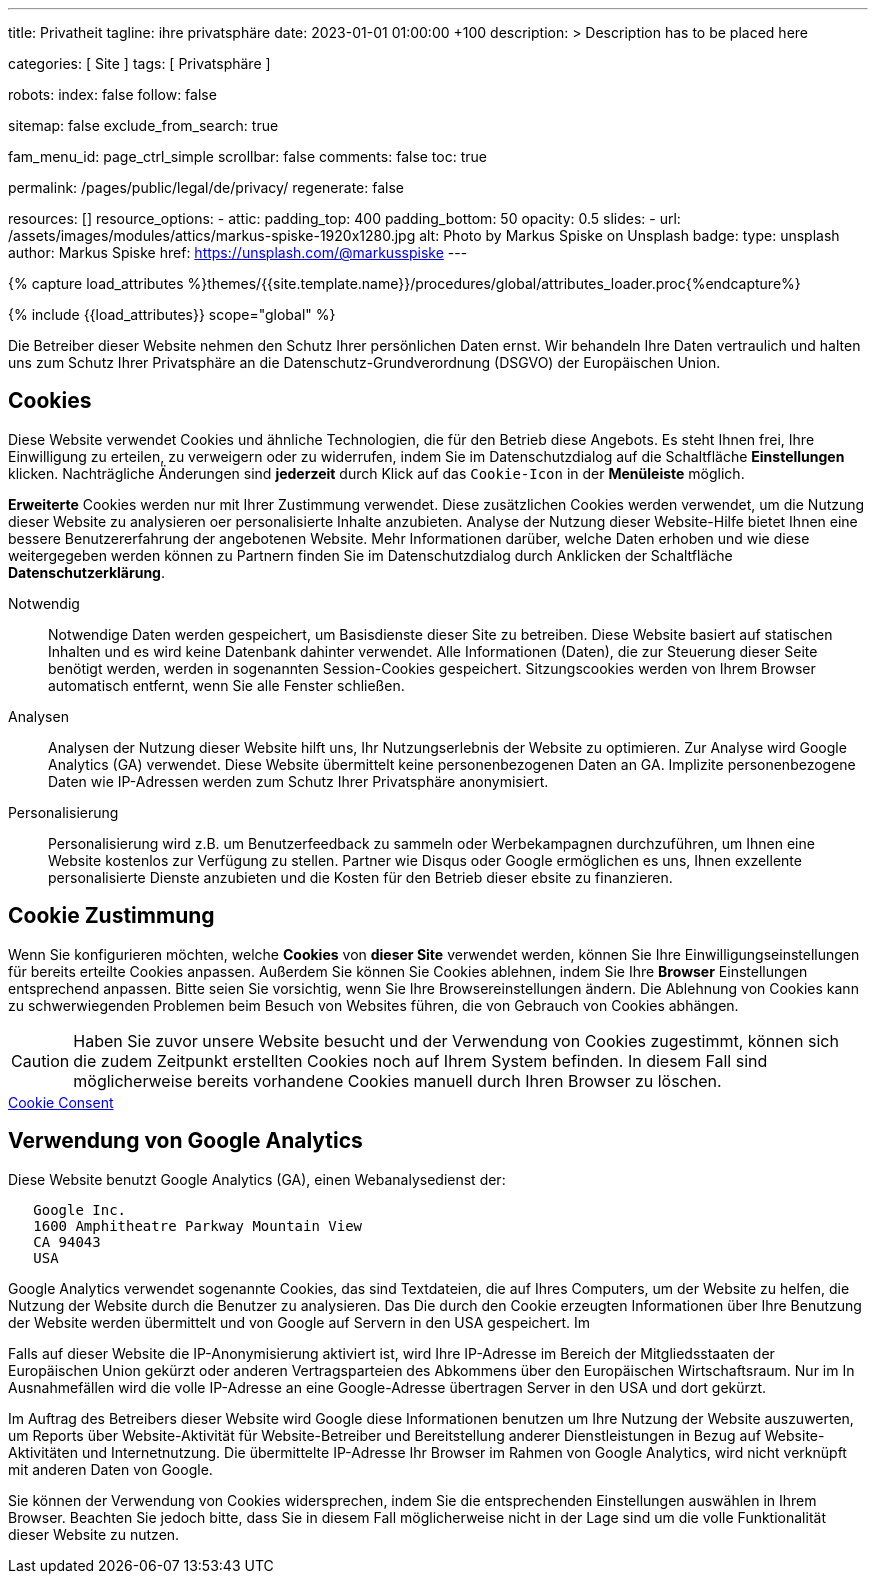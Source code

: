 ---
title:                                  Privatheit
tagline:                                ihre privatsphäre
date:                                   2023-01-01 01:00:00 +100
description: >
                                        Description has to be placed here

categories:                             [ Site ]
tags:                                   [ Privatsphäre ]

robots:
  index:                                false
  follow:                               false

sitemap:                                false
exclude_from_search:                    true

fam_menu_id:                            page_ctrl_simple
scrollbar:                              false
comments:                               false
toc:                                    true

permalink:                              /pages/public/legal/de/privacy/
regenerate:                             false

resources:                              []
resource_options:
  - attic:
      padding_top:                      400
      padding_bottom:                   50
      opacity:                          0.5
      slides:
        - url:                          /assets/images/modules/attics/markus-spiske-1920x1280.jpg
          alt:                          Photo by Markus Spiske on Unsplash
          badge:
            type:                       unsplash
            author:                     Markus Spiske
            href:                       https://unsplash.com/@markusspiske
---

// Page Initializer
// =============================================================================
// Enable the Liquid Preprocessor
:page-liquid:

// Set (local) page attributes here
// -----------------------------------------------------------------------------
// :page--attr:                         <attr-value>
:legal-warning:                         false

// Attribute settings for section control
//
:cookies:                               true
:cookie-consent:                        true
:logs-files:                            false
:google-analytics:                      true
:facebook:                              false
:twitter:                               false
:instagram:                             false
:youtube:                               false

//  Load Liquid procedures
// -----------------------------------------------------------------------------
{% capture load_attributes %}themes/{{site.template.name}}/procedures/global/attributes_loader.proc{%endcapture%}

// Load page attributes
// -----------------------------------------------------------------------------
{% include {{load_attributes}} scope="global" %}


// Page content
// ~~~~~~~~~~~~~~~~~~~~~~~~~~~~~~~~~~~~~~~~~~~~~~~~~~~~~~~~~~~~~~~~~~~~~~~~~~~~~

ifeval::[{legal-warning} == true]
WARNING: This document *does not* constitute any *legal advice*. It is
highly recommended to verify legal aspects and implications.
endif::[]

// Include sub-documents
// -----------------------------------------------------------------------------

Die Betreiber dieser Website nehmen den Schutz Ihrer persönlichen Daten ernst.
Wir behandeln Ihre Daten vertraulich und halten uns zum Schutz Ihrer
Privatsphäre an die Datenschutz-Grundverordnung (DSGVO) der Europäischen Union.

ifeval::[{cookies} == true]
== Cookies

Diese Website verwendet Cookies und ähnliche Technologien, die für den Betrieb
diese Angebots. Es steht Ihnen frei, Ihre Einwilligung zu erteilen, zu
verweigern oder zu widerrufen, indem Sie im Datenschutzdialog auf
die Schaltfläche *Einstellungen* klicken. Nachträgliche Änderungen sind
*jederzeit* durch Klick auf das `Cookie-Icon` in der *Menüleiste* möglich.

*Erweiterte* Cookies werden nur mit Ihrer Zustimmung verwendet. Diese
zusätzlichen Cookies werden verwendet, um die Nutzung dieser Website zu
analysieren oer personalisierte Inhalte anzubieten. Analyse der Nutzung dieser
Website-Hilfe bietet Ihnen eine bessere Benutzererfahrung der angebotenen
Website. Mehr Informationen darüber, welche Daten erhoben und wie diese
weitergegeben werden können zu Partnern finden Sie im Datenschutzdialog durch
Anklicken der Schaltfläche *Datenschutzerklärung*.

Notwendig::
Notwendige Daten werden gespeichert, um Basisdienste dieser Site zu betreiben.
Diese Website basiert auf statischen Inhalten und es wird keine Datenbank
dahinter verwendet. Alle Informationen (Daten), die zur Steuerung dieser Seite
benötigt werden, werden in sogenannten Session-Cookies gespeichert.
Sitzungscookies werden von Ihrem Browser automatisch entfernt, wenn Sie alle
Fenster schließen.

Analysen::
Analysen der Nutzung dieser Website hilft uns, Ihr Nutzungserlebnis der Website
zu optimieren. Zur Analyse wird Google Analytics (GA) verwendet. Diese Website
übermittelt keine personenbezogenen Daten an GA. Implizite personenbezogene
Daten wie IP-Adressen werden zum Schutz Ihrer Privatsphäre anonymisiert.

Personalisierung::
Personalisierung wird z.B. um Benutzerfeedback zu sammeln oder Werbekampagnen
durchzuführen, um Ihnen eine Website kostenlos zur Verfügung zu stellen.
Partner wie Disqus oder Google ermöglichen es uns, Ihnen exzellente
personalisierte Dienste anzubieten und die Kosten für den Betrieb dieser
ebsite zu finanzieren.
endif::[]


ifeval::[{cookie-consent} == true]
== Cookie Zustimmung

Wenn Sie konfigurieren möchten, welche *Cookies* von *dieser Site* verwendet
werden, können Sie Ihre Einwilligungseinstellungen für bereits erteilte Cookies
anpassen. Außerdem Sie können Sie Cookies ablehnen, indem Sie Ihre *Browser*
Einstellungen entsprechend anpassen. Bitte seien Sie vorsichtig, wenn Sie Ihre
Browsereinstellungen ändern. Die Ablehnung von Cookies kann zu schwerwiegenden
Problemen beim Besuch von Websites führen, die von Gebrauch von Cookies
abhängen.

CAUTION: Haben Sie zuvor unsere Website besucht und der Verwendung
von Cookies zugestimmt, können sich die zudem Zeitpunkt erstellten Cookies noch
auf Ihrem System befinden. In diesem Fall sind möglicherweise bereits
vorhandene Cookies manuell durch Ihren Browser zu löschen.

++++
<div class="mt-4 mb-3">
  <a  href="javascript:j1.cookieConsent.showDialog()"
      class="btn btn-primary btn-lg btn-block btn-raised btn-flex mb-3"
      aria-label="Cookie Consent"
      style="min-width: 25rem">
      <i class="mdi mdi-cookie mdi-2x mr-2"></i>
      Cookie Consent
  </a>
</div>
++++
endif::[]

ifeval::[{logs-files} == true]
== Log files

Wir sammeln bestimmte Informationen automatisch von unseren Webservern und
speichern sie in Protokolldateien. Diese Informationen können Internet Protocol
(IP)-Adressen, Browsertyp, Internet Service Provider (ISP), Verweis- und
Ausstiegsseiten, Betrieb System-, Zeitstempel und/oder Clickstream-Daten.

Diese sind

* Browsertyp und -Version
* Betriebssystem
* Referrer-URL
* Hostname
* Zeitstempel der Seitenaufrufe

Wir können diese Protokollinformationen mit anderen Informationen kombinieren.
Wir tun dies, um die von uns angebotenen Dienstleistungen zu verbessern, um das
Marketing zu verbessern. Wir verwenden Speicherverfahren wie *Local Storage*,
um Inhaltsinformationen und Präferenzen speichern.
endif::[]

ifeval::[{google-analytics} == true]
== Verwendung von Google Analytics

Diese Website benutzt Google Analytics (GA), einen Webanalysedienst der:

----
   Google Inc.
   1600 Amphitheatre Parkway Mountain View
   CA 94043
   USA
----

Google Analytics verwendet sogenannte Cookies, das sind Textdateien, die auf
Ihres Computers, um der Website zu helfen, die Nutzung der Website durch die
Benutzer zu analysieren. Das Die durch den Cookie erzeugten Informationen
über Ihre Benutzung der Website werden übermittelt und von Google auf Servern
in den USA gespeichert. Im

Falls auf dieser Website die IP-Anonymisierung aktiviert ist, wird Ihre
IP-Adresse im Bereich der Mitgliedsstaaten der Europäischen Union gekürzt oder
anderen Vertragsparteien des Abkommens über den Europäischen Wirtschaftsraum.
Nur im In Ausnahmefällen wird die volle IP-Adresse an eine Google-Adresse
übertragen Server in den USA und dort gekürzt.

Im Auftrag des Betreibers dieser Website wird Google diese Informationen
benutzen um Ihre Nutzung der Website auszuwerten, um Reports über
Website-Aktivität für Website-Betreiber und Bereitstellung anderer
Dienstleistungen in Bezug auf Website-Aktivitäten und Internetnutzung. Die
übermittelte IP-Adresse Ihr Browser im Rahmen von Google Analytics, wird
nicht verknüpft mit anderen Daten von Google.

Sie können der Verwendung von Cookies widersprechen, indem Sie die
entsprechenden Einstellungen auswählen in Ihrem Browser. Beachten Sie jedoch
bitte, dass Sie in diesem Fall möglicherweise nicht in der Lage sind
um die volle Funktionalität dieser Website zu nutzen.

endif::[]

ifeval::[{facebook} == true]
== Verwendung von Facebook Plug-ins

We have integrated plug-ins (Like-Button) by the social network *Facebook*,
provided by:

----
  Facebook Inc.
  1 Hacker Way
  Menlo Park
  California 94025
  USA
----

into our website.

When you visit our website, the plug-in will establish a direct connection
between your browser and the Facebook server. Thereby Facebook will be informed
about your visit on our website with your IP address. If you click the Facebook
"Like" button while you are logged into your Facebook account, you can link
the contents of our website to your Facebook profile. Facebook can thereby
associate your visit to our website with your user account.

We would like to point out that, as the website provider, we possess no
knowledge of the contents of the transmitted data or its use by Facebook. You
can find further information on this topic in the Facebook privacy policy at
link:{url-facebook--privacy-policy-en}[Privacy Police, {browser-window--new}].
If you do not want Facebook to be able to associate your visit to our website
with your Facebook user account, please log out of your Facebook account
before visiting our website.
endif::[]

ifeval::[{twitter} == true]
== Verwendung von Twitter

We have integrated functions by the service provider Twitter into our website.
These functions are offered by:

----
  Twitter Inc.
  1355 Market Street
  Suite 900, San Francisco
  CA 94103
  USA
----

When using Twitter and the "re-tweet" function, the websites you have visited
will be linked to your Twitter account and made available to other users.
Data will also be transmitted to Twitter.

We would like to point out that as provider of the website we possess no
knowledge of the contents of the data transmitted or its use by Twitter.
You can find further information on this topic in the Twitter privacy
policy at link:{url-twitter--privacy-en}[Privacy Police, {browser-window--new}].
You can change your Twitter privacy
settings in your account settings at
link:{url-twitter--login}[Login, {browser-window--new}].
endif::[]

ifeval::[{instagram} == true]
== Verwendung von Instagram

Auf unseren Seiten sind Funktionen des Dienstes Instagram eingebunden. Diese
Funktionen werden angeboten durch die

----
  Instagram Inc.
  1601 Willow Road
  Menlo Park
  CA 94025
  USA
----

integriert. Wenn Sie in Ihrem Instagram Account eingeloggt sind können Sie
durch Anklicken des *Instagram Buttons* die Inhalte unserer Seiten mit
Ihrem *Instagram Profil* verlinken. Dadurch kann Instagram den Besuch unserer
Seiten Ihrem Benutzerkonto zuordnen. Wir weisen darauf hin, dass wir als
Anbieter der Seiten keine Kenntnis vom Inhalt der übermittelten Daten sowie
deren Nutzung durch Instagram erhalten.

Weitere Informationen hierzu finden Sie in der
link:{url-instagram--privacy-policy}[Privacy Police Instagram, {browser-window--new}].
endif::[]

ifeval::[{youtube} == true]
== Verwendung von YouTube

We have integrated functions by the service provider *YouTube* into our
website on selected pages. These functions are offered by:

----
  YouTube LLC,
  901 Cherry Ave San Bruno
  CA 94066
  USA
----

If you use one of our pages equipped with a *YouTube plugin* visit, a
connection to the YouTube servers is established. There the YouTube server
is informed which of our pages you have visited.

If you are logged into your YouTube account, you enable YouTube to assign
your surfing behavior directly to your personal profile. You can prevent this
by logging out of your YouTube account.

Further information on the handling of user data can be found in the
link:{url-google--privacy-policy-en}[Privacy Police Google/YouTube, {browser-window--new}].
endif::[]
